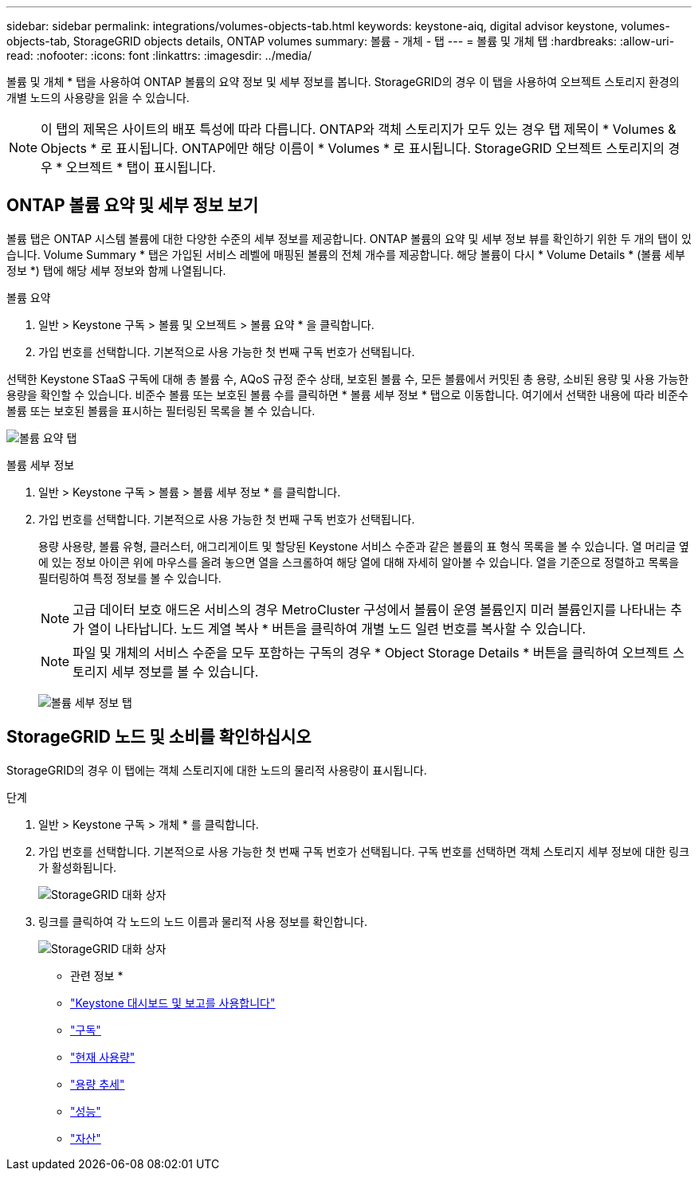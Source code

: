 ---
sidebar: sidebar 
permalink: integrations/volumes-objects-tab.html 
keywords: keystone-aiq, digital advisor keystone, volumes-objects-tab, StorageGRID objects details, ONTAP volumes 
summary: 볼륨 - 개체 - 탭 
---
= 볼륨 및 개체 탭
:hardbreaks:
:allow-uri-read: 
:nofooter: 
:icons: font
:linkattrs: 
:imagesdir: ../media/


[role="lead"]
볼륨 및 개체 * 탭을 사용하여 ONTAP 볼륨의 요약 정보 및 세부 정보를 봅니다. StorageGRID의 경우 이 탭을 사용하여 오브젝트 스토리지 환경의 개별 노드의 사용량을 읽을 수 있습니다.


NOTE: 이 탭의 제목은 사이트의 배포 특성에 따라 다릅니다. ONTAP와 객체 스토리지가 모두 있는 경우 탭 제목이 * Volumes & Objects * 로 표시됩니다. ONTAP에만 해당 이름이 * Volumes * 로 표시됩니다. StorageGRID 오브젝트 스토리지의 경우 * 오브젝트 * 탭이 표시됩니다.



== ONTAP 볼륨 요약 및 세부 정보 보기

볼륨 탭은 ONTAP 시스템 볼륨에 대한 다양한 수준의 세부 정보를 제공합니다. ONTAP 볼륨의 요약 및 세부 정보 뷰를 확인하기 위한 두 개의 탭이 있습니다. Volume Summary * 탭은 가입된 서비스 레벨에 매핑된 볼륨의 전체 개수를 제공합니다. 해당 볼륨이 다시 * Volume Details * (볼륨 세부 정보 *) 탭에 해당 세부 정보와 함께 나열됩니다.

[role="tabbed-block"]
====
.볼륨 요약
--
. 일반 > Keystone 구독 > 볼륨 및 오브젝트 > 볼륨 요약 * 을 클릭합니다.
. 가입 번호를 선택합니다. 기본적으로 사용 가능한 첫 번째 구독 번호가 선택됩니다.


선택한 Keystone STaaS 구독에 대해 총 볼륨 수, AQoS 규정 준수 상태, 보호된 볼륨 수, 모든 볼륨에서 커밋된 총 용량, 소비된 용량 및 사용 가능한 용량을 확인할 수 있습니다. 비준수 볼륨 또는 보호된 볼륨 수를 클릭하면 * 볼륨 세부 정보 * 탭으로 이동합니다. 여기에서 선택한 내용에 따라 비준수 볼륨 또는 보호된 볼륨을 표시하는 필터링된 목록을 볼 수 있습니다.

image:volume-summary-1.png["볼륨 요약 탭"]

--
.볼륨 세부 정보
--
. 일반 > Keystone 구독 > 볼륨 > 볼륨 세부 정보 * 를 클릭합니다.
. 가입 번호를 선택합니다. 기본적으로 사용 가능한 첫 번째 구독 번호가 선택됩니다.
+
용량 사용량, 볼륨 유형, 클러스터, 애그리게이트 및 할당된 Keystone 서비스 수준과 같은 볼륨의 표 형식 목록을 볼 수 있습니다. 열 머리글 옆에 있는 정보 아이콘 위에 마우스를 올려 놓으면 열을 스크롤하여 해당 열에 대해 자세히 알아볼 수 있습니다. 열을 기준으로 정렬하고 목록을 필터링하여 특정 정보를 볼 수 있습니다.

+

NOTE: 고급 데이터 보호 애드온 서비스의 경우 MetroCluster 구성에서 볼륨이 운영 볼륨인지 미러 볼륨인지를 나타내는 추가 열이 나타납니다. 노드 계열 복사 * 버튼을 클릭하여 개별 노드 일련 번호를 복사할 수 있습니다.

+

NOTE: 파일 및 개체의 서비스 수준을 모두 포함하는 구독의 경우 * Object Storage Details * 버튼을 클릭하여 오브젝트 스토리지 세부 정보를 볼 수 있습니다.

+
image:volume-details-2.png["볼륨 세부 정보 탭"]



--
====


== StorageGRID 노드 및 소비를 확인하십시오

StorageGRID의 경우 이 탭에는 객체 스토리지에 대한 노드의 물리적 사용량이 표시됩니다.

.단계
. 일반 > Keystone 구독 > 개체 * 를 클릭합니다.
. 가입 번호를 선택합니다. 기본적으로 사용 가능한 첫 번째 구독 번호가 선택됩니다. 구독 번호를 선택하면 객체 스토리지 세부 정보에 대한 링크가 활성화됩니다.
+
image:sg-link.png["StorageGRID 대화 상자"]

. 링크를 클릭하여 각 노드의 노드 이름과 물리적 사용 정보를 확인합니다.
+
image:sg-link-2.png["StorageGRID 대화 상자"]



* 관련 정보 *

* link:../integrations/aiq-keystone-details.html["Keystone 대시보드 및 보고를 사용합니다"]
* link:../integrations/subscriptions-tab.html["구독"]
* link:../integrations/current-usage-tab.html["현재 사용량"]
* link:../integrations/capacity-trend-tab.html["용량 추세"]
* link:../integrations/performance-tab.html["성능"]
* link:../integrations/assets-tab.html["자산"]

